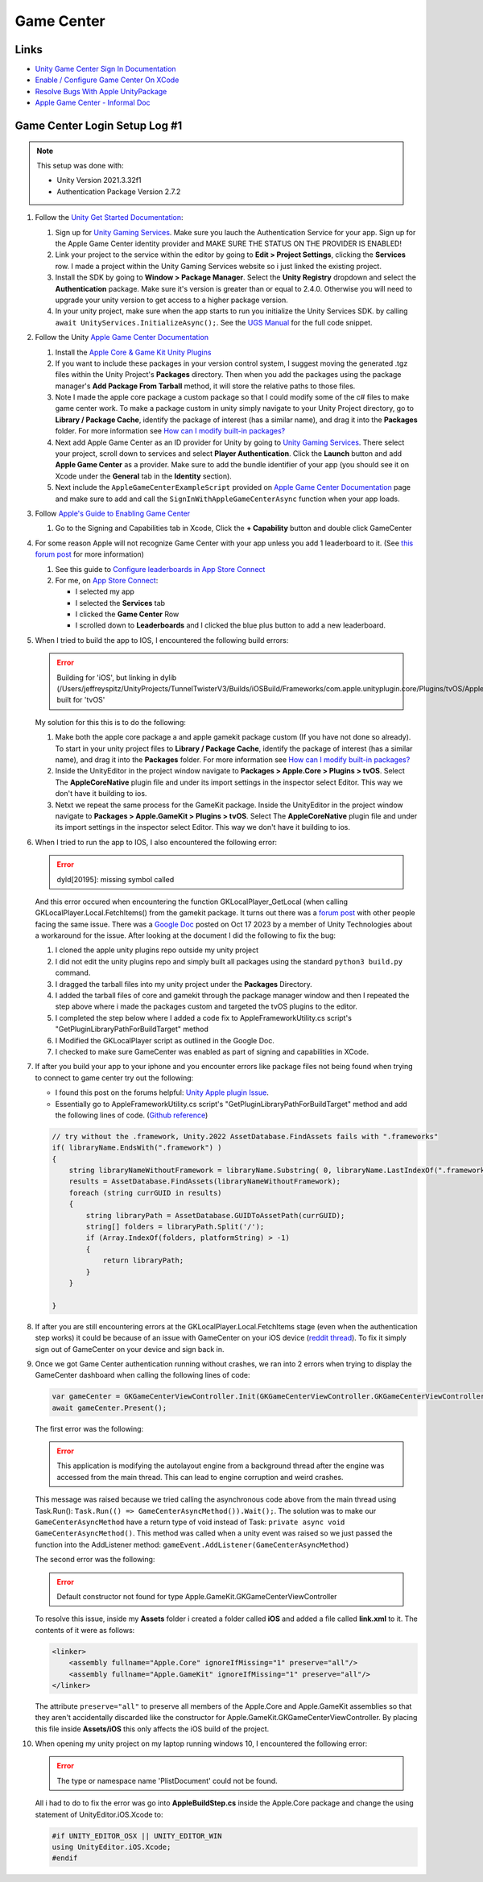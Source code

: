 ###########
Game Center
###########

Links
#####

*   `Unity Game Center Sign In Documentation <https://docs.unity.com/ugs/en-us/manual/authentication/manual/platform-signin-apple-game-center>`_
*   `Enable / Configure Game Center On XCode <https://developer.apple.com/documentation/gamekit/enabling_and_configuring_game_center/>`_
*   `Resolve Bugs With Apple UnityPackage <https://forum.unity.com/threads/unity-apple-plugin-issue.1462814/>`_
*   `Apple Game Center - Informal Doc <https://docs.google.com/document/d/18IfxMcaYCoCHgFrMmM4gfGCHcKKnYx9iCr6DFBU-nLg/edit#heading=h.nh5j6ob4nbj3>`_

Game Center Login Setup Log #1
##############################

..  note::

    This setup was done with:

    *   Unity Version 2021.3.32f1
    *   Authentication Package Version 2.7.2

#.  Follow the `Unity Get Started Documentation <https://docs.unity.com/ugs/en-us/manual/authentication/manual/get-started>`_:

    #.  Sign up for `Unity Gaming Services <https://unity.com/solutions/gaming-services>`_. Make sure you lauch the
        Authentication Service for your app. Sign up for the Apple Game Center identity provider and MAKE SURE
        THE STATUS ON THE PROVIDER IS ENABLED!
    #.  Link your project to the service within the editor by going to **Edit > Project Settings**, clicking the **Services**
        row. I made a project within the Unity Gaming Services website so i just linked the existing project.
    #.  Install the SDK by going to **Window > Package Manager**. Select the **Unity Registry** dropdown and select
        the **Authentication** package. Make sure it's version is greater than or equal to 2.4.0. Otherwise you
        will need to upgrade your unity version to get access to a higher package version.
    #.  In your unity project, make sure when the app starts to run you initialize the Unity Services SDK.
        by calling ``await UnityServices.InitializeAsync();``. See the `UGS Manual <https://docs.unity.com/ugs/manual/overview/manual/getting-started#InitializingUGS>`_ for the full code snippet.

#.  Follow the Unity `Apple Game Center Documentation <https://docs.unity.com/ugs/en-us/manual/authentication/manual/platform-signin-apple-game-center>`_

    #.  Install the `Apple Core & Game Kit Unity Plugins <https://github.com/apple/unityplugins>`_
    #.  If you want to include these packages in your version control system, I suggest moving the
        generated .tgz files within the Unity Project's **Packages** directory. Then when you add the packages
        using the package manager's **Add Package From Tarball** method, it will store the relative
        paths to those files.
    #.  Note I made the apple core package a custom package so that I could modify some of the c# files to make game center work.
        To make a package custom in unity simply navigate to your Unity Project directory, go to
        **Library / Package Cache**, identify the package of interest (has a similar name), and drag it into
        the **Packages** folder. For more information see `How can I modify built-in packages? <https://support.unity.com/hc/en-us/articles/9113460764052-How-can-I-modify-built-in-packages->`_
    #.  Next add Apple Game Center as an ID provider for Unity by going to `Unity Gaming Services <https://unity.com/solutions/gaming-services>`_.
        There select your project, scroll down to services and select **Player Authentication**. Click the **Launch**
        button and add **Apple Game Center** as a provider. Make sure to add the bundle identifier of your app
        (you should see it on Xcode under the **General** tab in the **Identity** section).
    #.  Next include the ``AppleGameCenterExampleScript`` provided on `Apple Game Center Documentation <https://docs.unity.com/ugs/en-us/manual/authentication/manual/platform-signin-apple-game-center>`_ page
        and make sure to add and call the ``SignInWithAppleGameCenterAsync`` function when your app loads.

#.  Follow `Apple's Guide to Enabling Game Center <https://developer.apple.com/documentation/gamekit/enabling_and_configuring_game_center/>`_

    #.  Go to the Signing and Capabilities tab in Xcode, Click the **+ Capability** button and double click GameCenter

#.  For some reason Apple will not recognize Game Center with your app unless you add 1 leaderboard to it.
    (See `this forum post <https://stackoverflow.com/questions/34055758/ios9-this-game-is-not-recognized-by-game-center>`_ for more information)

    #.  See this guide to `Configure leaderboards in App Store Connect <https://developer.apple.com/help/app-store-connect/configure-game-center/configure-leaderboards/>`_
    #.  For me, on `App Store Connect <https://appstoreconnect.apple.com/login>`_:

        *   I selected my app
        *   I selected the **Services** tab
        *   I clicked the **Game Center** Row
        *   I scrolled down to **Leaderboards** and I clicked the blue plus button to add a new leaderboard.

#.  When I tried to build the app to IOS, I encountered the following build errors:

    ..  error::

        Building for 'iOS', but linking in dylib (/Users/jeffreyspitz/UnityProjects/TunnelTwisterV3/Builds/iOSBuild/Frameworks/com.apple.unityplugin.core/Plugins/tvOS/AppleCoreNative.framework/AppleCoreNative) built for 'tvOS'

    My solution for this this is to do the following:

    #.  Make both the apple core package a and apple gamekit package custom (If you have not done so already). To start
        in your unity project files to **Library / Package Cache**, identify the package of interest (has a similar name), and drag it into
        the **Packages** folder. For more information see `How can I modify built-in packages? <https://support.unity.com/hc/en-us/articles/9113460764052-How-can-I-modify-built-in-packages->`_
    #.  Inside the UnityEditor in the project window navigate to **Packages > Apple.Core > Plugins > tvOS**. Select
        The **AppleCoreNative** plugin file and under its import settings in the inspector select Editor. This way we don't
        have it building to ios.
    #.  Netxt we repeat the same process for the GameKit package.
        Inside the UnityEditor in the project window navigate to **Packages > Apple.GameKit > Plugins > tvOS**. Select
        The **AppleCoreNative** plugin file and under its import settings in the inspector select Editor. This way we don't
        have it building to ios.

#.  When I tried to run the app to IOS, I also encountered the following error:

    ..  error::

        dyld[20195]: missing symbol called

    And this error occured when encountering the function GKLocalPlayer_GetLocal (when calling GKLocalPlayer.Local.FetchItems() from the
    gamekit package. It turns out there was a `forum post <https://forum.unity.com/threads/gklocalplayer-local-fetchitems-error-on-unity.1395694/>`_
    with other people facing the same issue. There was a `Google Doc <https://docs.google.com/document/d/18IfxMcaYCoCHgFrMmM4gfGCHcKKnYx9iCr6DFBU-nLg/edit#heading=h.nh5j6ob4nbj3>`_ posted on Oct 17 2023 by a member of Unity Technologies
    about a workaround for the issue. After looking at the document I did the following to fix the bug:

    #.  I cloned the apple unity plugins repo outside my unity project
    #.  I did not edit the unity plugins repo and simply built all packages using the standard ``python3 build.py`` command.
    #.  I dragged the tarball files into my unity project under the **Packages** Directory.
    #.  I added the tarball files of core and gamekit through the package manager window and then I repeated the step
        above where i made the packages custom and targeted the tvOS plugins to the editor.
    #.  I completed the step below where I added a code fix to AppleFrameworkUtility.cs script's "GetPluginLibraryPathForBuildTarget" method
    #.  I Modified the GKLocalPlayer script as outlined in the Google Doc.
    #.  I checked to make sure GameCenter was enabled as part of signing and capabilities in XCode.

#.  If after you build your app to your iphone and you encounter errors like package files not being found when trying
    to connect to game center try out the following:

    *   I found this post on the forums helpful: `Unity Apple plugin Issue <https://forum.unity.com/threads/unity-apple-plugin-issue.1462814/>`_.
    *   Essentially go to AppleFrameworkUtility.cs script's "GetPluginLibraryPathForBuildTarget" method and
        add the following lines of code. (`Github reference <https://github.com/makeplayhappy/appleunityplugins/blob/find_framework_fix/plug-ins/Apple.Core/Apple.Core_Unity/Assets/Apple.Core/Editor/AppleFrameworkUtility.cs>`_)

    ..  code-block:: c#

        // try without the .framework, Unity.2022 AssetDatabase.FindAssets fails with ".frameworks"
        if( libraryName.EndsWith(".framework") )
        {
            string libraryNameWithoutFramework = libraryName.Substring( 0, libraryName.LastIndexOf(".framework") );
            results = AssetDatabase.FindAssets(libraryNameWithoutFramework);
            foreach (string currGUID in results)
            {
                string libraryPath = AssetDatabase.GUIDToAssetPath(currGUID);
                string[] folders = libraryPath.Split('/');
                if (Array.IndexOf(folders, platformString) > -1)
                {
                    return libraryPath;
                }
            }

        }

#.  If after you are still encountering errors at the GKLocalPlayer.Local.FetchItems stage (even when the authentication
    step works) it could be because of an issue with GameCenter on your iOS device (`reddit thread <https://www.reddit.com/r/DeadAhead/comments/15wptkx/comment/jzl4xvk/?utm_source=share&utm_medium=web3x&utm_name=web3xcss&utm_term=1&utm_content=share_button>`_).
    To fix it simply sign out of GameCenter on your device and sign back in.

#.  Once we got Game Center authentication running without crashes, we ran into 2 errors when trying to display the
    GameCenter dashboard when calling the following lines of code:

    ..  code-block:: c#

            var gameCenter = GKGameCenterViewController.Init(GKGameCenterViewController.GKGameCenterViewControllerState.Dashboard);
            await gameCenter.Present();

    The first error was the following:

    ..  error::

        This application is modifying the autolayout engine from a background thread after the engine was accessed
        from the main thread. This can lead to engine corruption and weird crashes.

    This message was raised because we tried calling the asynchronous code above from the main thread using
    Task.Run(): ``Task.Run(() => GameCenterAsyncMethod()).Wait();``. The solution was to make our ``GameCenterAsyncMethod``
    have a return type of void instead of Task: ``private async void GameCenterAsyncMethod()``. This method was called
    when a unity event was raised so we just passed the function into the AddListener method: ``gameEvent.AddListener(GameCenterAsyncMethod)``

    The second error was the following:

    ..  error::

        Default constructor not found for type Apple.GameKit.GKGameCenterViewController

    To resolve this issue, inside my **Assets** folder i created a folder called **iOS** and added a file called
    **link.xml** to it. The contents of it were as follows:

    ..  code-block::

        <linker>
            <assembly fullname="Apple.Core" ignoreIfMissing="1" preserve="all"/>
            <assembly fullname="Apple.GameKit" ignoreIfMissing="1" preserve="all"/>
        </linker>

    The attribute ``preserve="all"`` to preserve all members of the Apple.Core and Apple.GameKit assemblies so that
    they aren't accidentally discarded like the constructor for Apple.GameKit.GKGameCenterViewController. By placing
    this file inside **Assets/iOS** this only affects the iOS build of the project.

#.  When opening my unity project on my laptop running windows 10, I encountered the following error:

    ..  error::

        The type or namespace name 'PlistDocument' could not be found.

    All i had to do to fix the error was go into **AppleBuildStep.cs** inside the Apple.Core package and
    change the using statement of UnityEditor.iOS.Xcode to:

    ..  code-block:: c#

        #if UNITY_EDITOR_OSX || UNITY_EDITOR_WIN
        using UnityEditor.iOS.Xcode;
        #endif

